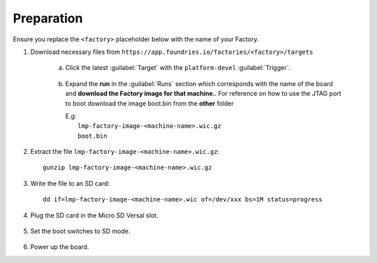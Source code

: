 Preparation
-----------

Ensure you replace the ``<factory>`` placeholder below with the name of your
Factory.

#. Download necessary files from ``https://app.foundries.io/factories/<factory>/targets``

     a. Click the latest :guilabel:`Target` with the ``platform-devel`` :guilabel:`Trigger`.

          .. figure:: /_static/boards/generic-steps-1.png
            :width: 769
            :align: center

     #. Expand the **run** in the :guilabel:`Runs` section which corresponds
        with the name of the board and **download the Factory image for that
        machine.**.
	For reference on how to use the JTAG port to boot download the image boot.bin
	from the **other** folder

        | E.g: 
        |     ``lmp-factory-image-<machine-name>.wic.gz``
	|     ``boot.bin``

          .. figure:: /_static/boards/versal-steps-2.png
            :width: 769
            :align: center

#. Extract the file ``lmp-factory-image-<machine-name>.wic.gz``::

      gunzip lmp-factory-image-<machine-name>.wic.gz

#. Write the file to an SD card::

      dd if=lmp-factory-image-<machine-name>.wic of=/dev/xxx bs=1M status=progress

#. Plug the SD card in the Micro SD Versal slot.

   .. figure:: /_static/boards/vck190-slot.png
	:width: 400
	:align: center
      
#. Set the boot switches to SD mode.

    .. figure:: /_static/boards/vck190-sd-boot.png
	:width: 400
	:align: center

#. Power up the board.		


		
